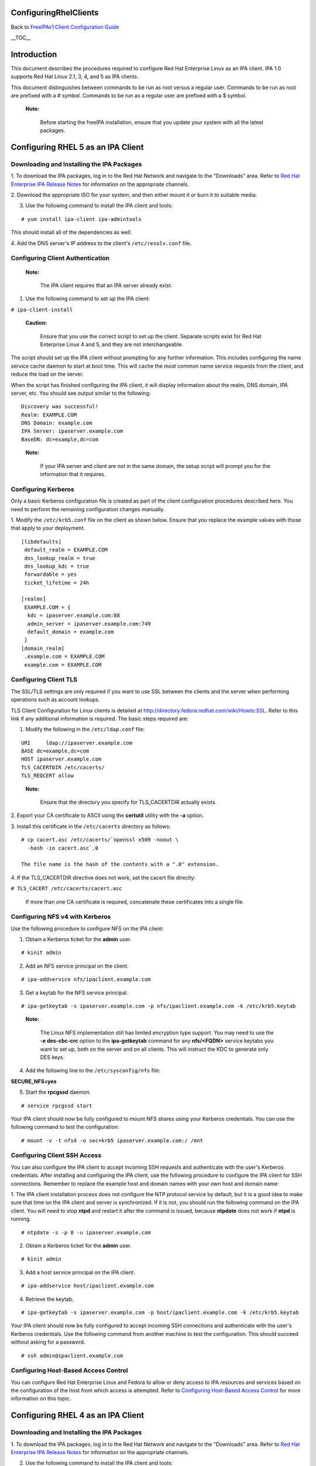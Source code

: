 ConfiguringRhelClients
======================

Back to `FreeIPAv1:Client Configuration
Guide <FreeIPAv1:Client_Configuration_Guide>`__

\__TOC_\_

Introduction
============

This document describes the procedures required to configure Red Hat
Enterprise Linux as an IPA client. IPA 1.0 supports Red Hat Linux 2.1,
3, 4, and 5 as IPA clients.

This document distinguishes between commands to be run as root versus a
regular user. Commands to be run as root are prefixed with a # symbol.
Commands to be run as a regular user are prefixed with a $ symbol.

   |Note.png|\ **Note:**

      Before starting the freeIPA installation, ensure that you update
      your system with all the latest packages.



Configuring RHEL 5 as an IPA Client
===================================



Downloading and Installing the IPA Packages
-------------------------------------------

1. To download the IPA packages, log in to the Red Hat Network and
navigate to the "Downloads" area. Refer to `Red Hat Enterprise IPA
Release
Notes <http://www.redhat.com/docs/manuals/ipa/release-notes/1.0/index.html>`__
for information on the appropriate channels.

2. Download the appropriate ISO for your system, and then either mount
it or burn it to suitable media.

3. Use the following command to install the IPA client and tools:

::

   # yum install ipa-client ipa-admintools

This should install all of the dependencies as well.

4. Add the DNS server's IP address to the client's ``/etc/resolv.conf``
file.



Configuring Client Authentication
---------------------------------

   |Note.png|\ **Note:**

      The IPA client requires that an IPA server already exist.

1. Use the following command to set up the IPA client:

``# ipa-client-install``

   |Caution.png|\ **Caution:**

      Ensure that you use the correct script to set up the client.
      Separate scripts exist for Red Hat Enterprise Linux 4 and 5, and
      they are not interchangeable.

The script should set up the IPA client without prompting for any
further information. This includes configuring the name service cache
daemon to start at boot time. This will cache the most common name
service requests from the client, and reduce the load on the server.

When the script has finished configuring the IPA client, it will display
information about the realm, DNS domain, IPA server, etc. You should see
output similar to the following:

::

   Discovery was successful!
   Realm: EXAMPLE.COM
   DNS Domain: example.com
   IPA Server: ipaserver.example.com
   BaseDN: dc=example,dc=com

..

   |Note.png|\ **Note:**

      If your IPA server and client are not in the same domain, the
      setup script will prompt you for the information that it requires.



Configuring Kerberos
--------------------

Only a basic Kerberos configuration file is created as part of the
client configuration procedures described here. You need to perform the
remaining configuration changes manually.

1. Modify the ``/etc/krb5.conf`` file on the client as shown below.
Ensure that you replace the example values with those that apply to your
deployment.

::

   [libdefaults]
    default_realm = EXAMPLE.COM
    dns_lookup_realm = true
    dns_lookup_kdc = true
    forwardable = yes
    ticket_lifetime = 24h

   [realms]
    EXAMPLE.COM = {
     kdc = ipaserver.example.com:88
     admin_server = ipaserver.example.com:749
     default_domain = example.com
    }
   [domain_realm]
    .example.com = EXAMPLE.COM
    example.com = EXAMPLE.COM



Configuring Client TLS
----------------------

The SSL/TLS settings are only required if you want to use SSL between
the clients and the server when performing operations such as account
lookups.

TLS Client Configuration for Linux clients is detailed at
http://directory.fedora.redhat.com/wiki/Howto:SSL. Refer to this link if
any additional information is required. The basic steps required are:

1. Modify the following in the ``/etc/ldap.conf`` file:

::

   URI     ldap://ipaserver.example.com
   BASE dc=example,dc=com
   HOST ipaserver.example.com
   TLS_CACERTDIR /etc/cacerts/
   TLS_REQCERT allow

..

   |Note.png| **Note:**

      Ensure that the directory you specify for TLS_CACERTDIR actually
      exists.

2. Export your CA certificate to ASCII using the **certutil** utility
with the **-a** option.

3. Install this certificate in the ``/etc/cacerts`` directory as
follows:

::

   # cp cacert.asc /etc/cacerts/`openssl x509 -noout \ 
     -hash -in cacert.asc`.0

   The file name is the hash of the contents with a ".0" extension.

4. If the TLS_CACERTDIR directive does not work, set the cacert file
directly:

``# TLS_CACERT /etc/cacerts/cacert.asc``

   If more than one CA certificate is required, concatenate these
   certificates into a single file.



Configuring NFS v4 with Kerberos
--------------------------------

Use the following procedure to configure NFS on the IPA client:

1. Obtain a Kerberos ticket for the **admin** user.

::

    # kinit admin

2. Add an NFS service principal on the client.

::

    # ipa-addservice nfs/ipaclient.example.com

3. Get a keytab for the NFS service principal.

::

    # ipa-getkeytab -s ipaserver.example.com -p nfs/ipaclient.example.com -k /etc/krb5.keytab

..

   |Note.png|\ **Note:**

      The Linux NFS implementation still has limited encryption type
      support. You may need to use the **-e des-cbc-crc** option to the
      **ipa-getkeytab** command for any **nfs/<FQDN>** service keytabs
      you want to set up, both on the server and on all clients. This
      will instruct the KDC to generate only DES keys.

4. Add the following line to the ``/etc/sysconfig/nfs`` file:

**SECURE_NFS=yes**

5. Start the **rpcgssd** daemon.

::

    # service rpcgssd start

Your IPA client should now be fully configured to mount NFS shares using
your Kerberos credentials. You can use the following command to test the
configuration:

::

    # mount -v -t nfs4 -o sec=krb5 ipaserver.example.com:/ /mnt



Configuring Client SSH Access
-----------------------------

You can also configure the IPA client to accept incoming SSH requests
and authenticate with the user's Kerberos credentials. After installing
and configuring the IPA client, use the following procedure to configure
the IPA client for SSH connections. Remember to replace the example host
and domain names with your own host and domain name:

1. The IPA client installation process does not configure the NTP
protocol service by default, but it is a good idea to make sure that
time on the IPA client and server is synchronized. If it is not, you
should run the following command on the IPA client. You will need to
stop **ntpd** and restart it after the command is issued, because
**ntpdate** does not work if **ntpd** is running.

::

    # ntpdate -s -p 8 -u ipaserver.example.com

2. Obtain a Kerberos ticket for the **admin** user.

::

    # kinit admin

3. Add a host service principal on the IPA client.

::

    # ipa-addservice host/ipaclient.example.com

4. Retrieve the keytab.

::

    # ipa-getkeytab -s ipaserver.example.com -p host/ipaclient.example.com -k /etc/krb5.keytab

Your IPA client should now be fully configured to accept incoming SSH
connections and authenticate with the user's Kerberos credentials. Use
the following command from another machine to test the configuration.
This should succeed without asking for a password.

::

    # ssh admin@ipaclient.example.com



Configuring Host-Based Access Control
-------------------------------------

You can configure Red Hat Enterprise Linux and Fedora to allow or deny
access to IPA resources and services based on the configuration of the
host from which access is attempted. Refer to `Configuring Host-Based
Access
Control <Obsolete:Administrators_Guide#Configuring_Host-Based_Access_Control>`__
for more information on this topic.



Configuring RHEL 4 as an IPA Client
===================================



Downloading and Installing the IPA Packages
-------------------------------------------

1. To download the IPA packages, log in to the Red Hat Network and
navigate to the "Downloads" area. Refer to `Red Hat Enterprise IPA
Release
Notes <http://www.redhat.com/docs/manuals/ipa/release-notes/1.0/index.html>`__
for information on the appropriate channels.

2. Use the following command to install the IPA client and tools:

::

   # rpm -ivh ipa-client-<version>.rpm

This should install all of the dependencies as well.

2. If your IPA server was set up for DNS, and is in the same domain as
the client, add the server's IP address to the client's
``/etc/resolv.conf`` file.



Configuring Client Authentication
---------------------------------

   |Note.png|\ **Note:**

      The IPA client requires that an IPA server already exist.

1. Create the ``/etc/ipa/ipa.conf`` file.

2. Use the following command to set up the IPA client:

::

   # ipa-client-setup --server ipaserver.example.com

..

   |Caution.png|\ **Caution:**

      Ensure that you use the correct script to set up the client.
      Separate scripts exist for Red Hat Enterprise Linux 4 and 5, and
      they are not interchangeable.

The script should set up the IPA client without prompting for any
further information. This includes configuring the name service cache
daemon to start at boot time. This will cache the most common name
service requests from the client, and reduce the load on the server.

3. Reboot the client machine.

   |Note.png| **Note:**

      The RHEL 4 version of the IPA client installation script does not
      perform auto-discovery, and neither does it configure the client
      machine to perform auto-discovery.



Configuring Kerberos
--------------------

Only a basic Kerberos configuration file is created as part of the
Client Configuration procedures described above. You need to perform the
remaining configuration changes manually.

1. Modify the ``/etc/krb5.conf`` file on the client as shown below.
Ensure that you replace the example values with those that apply to your
deployment.

::

   [libdefaults]
    default_realm = EXAMPLE.COM
    dns_lookup_realm = true
    dns_lookup_kdc = true
    forwardable = yes
    ticket_lifetime = 24h

   [realms]
    EXAMPLE.COM = {
     kdc = ipaserver.example.com:88
     admin_server = ipaserver.example.com:749
     default_domain = example.com
    }
   [domain_realm]
    .example.com = EXAMPLE.COM
    example.com = EXAMPLE.COM



Configuring Client TLS
----------------------

The SSL/TLS settings are only required if you want to use SSL between
the clients and the server when performing operations such as account
lookups.

TLS Client Configuration for Linux clients is detailed at
http://directory.fedora.redhat.com/wiki/Howto:SSL. Refer to this link if
any additional information is required. The basic steps required are:

1. Modify the following in the ``/etc/ldap.conf`` file:

::

   URI     ldap://ipaserver.example.com
   BASE dc=example,dc=com
   HOST ipaserver.example.com
   TLS_CACERTDIR /etc/cacerts/
   TLS_REQCERT allow

..

   |Note.png| **Note:**

      Ensure that the directory you specify for TLS_CACERTDIR actually
      exists.

2. Export your CA certificate to ASCII using the certutil utility with
-a option.

3. Install this certificate in the ``/etc/cacerts`` directory as
follows:

::

   # cp cacert.asc /etc/cacerts/`openssl x509 -noout \ 
     -hash -in cacert.asc`.0

   The file name is the hash of the contents with a ".0" filename
   extension.

4. If the TLS_CACERTDIR directive does not work, set the cacert file
directly:

``# TLS_CACERT /etc/cacerts/cacert.asc``

   If more than one CA certificate is required, concatenate these
   certificates into a single file.



System Login
------------

-  On the RHEL 4 system console, log in as an IPA user. After you have
   logged in, open a terminal and try these commands:

| ``id (look for userid and group id correctness)``
| ``getent passwd``
| ``getent group``



Configuring NFS v4 with Kerberos
--------------------------------

Use the following procedure to configure NFS on the IPA client:

1. Obtain a Kerberos ticket for the **admin** user.

::

   # kinit admin

..

   |Note.png| **Note:**

      The **ipa-admintools** package is not available for RHEL 4.
      Consequently, you need to perform the following steps on the IPA
      server.

   2. Add an NFS service principal for the client.

   ::

      # ipa-addservice nfs/ipaclient.example.com

   3. Retrieve the NFS keytab.

   ::

      # ipa-getkeytab -s ipaserver.example.com -p nfs/ipaclient.example.com -k /tmp/krb5.keytab
      # klist -ket /tmp/krb5.keytab (to verify)

   4. Copy the keytab from the server to the client.

   ::

      # scp /tmp/krb5.keytab root@ipaclient.example.com:/tmp/krb5.conf

5. On the IPA client, use the **ktutil** command to import the keytab.

::

   # ktutil
    ktutil: read_kt /tmp/krb5.keytab
    ktutil: write_kt /etc/krb5/krb5.keytab
    ktutil: q

6. Add the following line to the ``/etc/sysconfig/nfs`` file:

   **SECURE_NFS=yes**

7. Start the **rpcgssd** daemon.

::

   # /etc/init.d/rpcgssd start

Your IPA client should now be fully configured to mount NFS shares using
your Kerberos credentials. You can use the following command to test the
configuration:

::

   # mount -v -t nfs4 -o sec=krb5 ipaserver.example.com:/ /mnt



Configuring Client SSH Access
-----------------------------

You can configure the IPA client to accept incoming SSH requests and
authenticate with the user's Kerberos credentials. After installing and
configuring the IPA client, use the following procedure to configure the
IPA client for SSH connections. Remember to replace the example host and
domain names with your own host and domain name:

1. The IPA client installation process does not configure the NTP
protocol service by default, but it is a good idea to make sure that
time on the IPA client and server is synchronized. If it is not, you
should run the following command on the IPA client. You will need to
stop **ntpd** and retsart it after the command is issued, because
**ntpdate** does not work if **ntpd** is running.

::

    # ntpdate -s -p 8 -u ipaserver.example.com

2. Obtain a Kerberos ticket for the **admin** user.

::

   # kinit admin
   # klist (to verify that you received a ticket)

..

   |Note.png| **Note:**

      The **ipa-admintools** package is not available for RHEL 4.
      Consequently, you need to perform the following commands on the
      IPA server.

   3. Add a host service principal.

   ::

      # ipa-addservice host/ipaclient.example.com

   4. Retrieve the host keytab.

   ::

      # ipa-getkeytab -s ipaserver.example.com -p host/ipaclient.example.com -k /tmp/krb5.keytab

   5. Copy the keytab from the server to the client.

   ::

      # scp /tmp/krb5.keytab root@ipaclient.example.com:/tmp/krb5.keytab

6. On the IPA client, use the **ktutil** command to import the keytab.

::

   # ktutil
    ktutil: read_kt /tmp/krb5.keytab
    ktutil: write_kt /etc/krb5/krb5.keytab
    ktutil: q

Your IPA client should now be fully configured to accept incoming SSH
connections and authenticate with the user's Kerberos credentials. Use
the following command from another machine to test the configuration.
This should succeed without asking for a password.

::

   # ssh admin@ipaclient.example.com



Configuring Host-Based Access Control
-------------------------------------

You can configure Red Hat Enterprise Linux and Fedora to allow or deny
access to IPA resources and services based on the configuration of the
host from which access is attempted. Refer to `Configuring Host-Based
Access
Control <Obsolete:Administrators_Guide#Configuring_Host-Based_Access_Control>`__
for more information on this topic.



Configuring RHEL 2.1 and 3 as IPA Clients
=========================================

The following procedure describes how to configure RHEL 2.1 and RHEL 3
as IPA clients. The procedures are the same for each. There are no IPA
packages or installation scripts for either of these distributions; the
process is completely manual.

   |Note.png|\ **Note:**

      The IPA client requires that an IPA server already exist.



Configuring Kerberos
--------------------

**To set up client authentication:**

1. Run **authconfig** as the root user.

2. On the **User Information Configuration** screen, select **LDAP**,
and enter the server name and Base DN.

   |Note.png|\ **Note:**

      The Base DN is the realm name translated into "dc" components. For
      example:

      EXAMPLE.COM -> dc=example,dc=com

      This step does not fully configure nss_ldap. Further configuration
      is described in the following procedure.

3. Navigate to the **Authentication Configuration** screen.

4. Ensure that **Use LDAP Authentication** is NOT selected.

5. Select **Use Kerberos 5** and enter the following details (modify to
suit your deployment):

::

       Realm: EXAMPLE.COM
       KDC: ipaserver.example.com:88
       Admin Server: ipaserver.example.com:749

6. Press **Enter** or click **OK** to save the configuration and exit
the **authconfig** utility.

Kerberos should now be correctly configured.



Configuring LDAP
----------------

You need to make the following configuration changes to the
``/etc/ldap.conf`` file to complete the client configuration for RHEL 3.
Modify the examples provided to suit your deployment. You may need to
add some of these entries if they do not exist in the original file.

::

   ldap_version 3
   host ipaserver.example.com
   base dc=example,dc=com

   nss_base_passwd cn=users,cn=accounts,dc=example,dc=com?sub
   nss_base_group cn=groups,cn=accounts,dc=example,dc=com?sub
   nss_schema rfc2307bis
   nss_map_attribute uniqueMember member
   nss_initgroups_ignoreusers root

   nss_reconnect_maxsleeptime 8
   nss_reconnect_sleeptime 1
   bind_timelimit 5
   timelimit 15

   ssl no

This completes the configuration steps for IPA.

.. |Note.png| image:: Note.png
.. |Caution.png| image:: Caution.png
